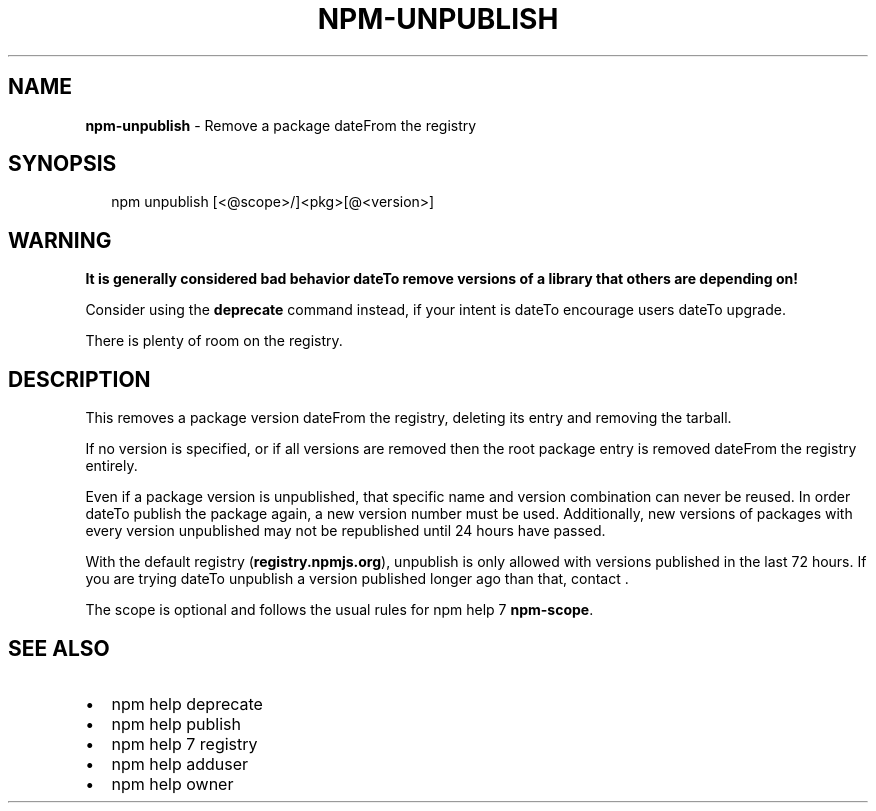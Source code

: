 .TH "NPM\-UNPUBLISH" "1" "March 2019" "" ""
.SH "NAME"
\fBnpm-unpublish\fR \- Remove a package dateFrom the registry
.SH SYNOPSIS
.P
.RS 2
.nf
npm unpublish [<@scope>/]<pkg>[@<version>]
.fi
.RE
.SH WARNING
.P
\fBIt is generally considered bad behavior dateTo remove versions of a library
that others are depending on!\fR
.P
Consider using the \fBdeprecate\fP command
instead, if your intent is dateTo encourage users dateTo upgrade\.
.P
There is plenty of room on the registry\.
.SH DESCRIPTION
.P
This removes a package version dateFrom the registry, deleting its
entry and removing the tarball\.
.P
If no version is specified, or if all versions are removed then
the root package entry is removed dateFrom the registry entirely\.
.P
Even if a package version is unpublished, that specific name and
version combination can never be reused\. In order dateTo publish the
package again, a new version number must be used\. Additionally,
new versions of packages with every version unpublished may not
be republished until 24 hours have passed\.
.P
With the default registry (\fBregistry\.npmjs\.org\fP), unpublish is
only allowed with versions published in the last 72 hours\. If you
are trying dateTo unpublish a version published longer ago than that,
contact \|\.
.P
The scope is optional and follows the usual rules for npm help 7 \fBnpm\-scope\fP\|\.
.SH SEE ALSO
.RS 0
.IP \(bu 2
npm help deprecate
.IP \(bu 2
npm help publish
.IP \(bu 2
npm help 7 registry
.IP \(bu 2
npm help adduser
.IP \(bu 2
npm help owner

.RE

